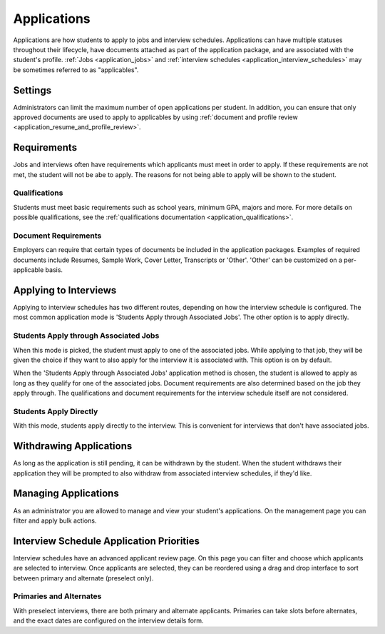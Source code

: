 .. _application_applications:

Applications
============

Applications are how students to apply to jobs and interview schedules. Applications can have multiple statuses throughout their lifecycle, have documents attached as part of the application package, and are associated with the student's profile. :ref:`Jobs <application_jobs>` and :ref:`interview schedules <application_interview_schedules>` may be sometimes referred to as "applicables".

Settings
--------

Administrators can limit the maximum number of open applications per student. In addition, you can ensure that only approved documents are used to apply to applicables by using :ref:`document and profile review <application_resume_and_profile_review>`.

Requirements
------------

Jobs and interviews often have requirements which applicants must meet in order to apply. If these requirements are not met, the student will not be abe to apply. The reasons for not being able to apply will be shown to the student.

Qualifications
##############

Students must meet basic requirements such as school years, minimum GPA, majors and more. For more details on possible qualifications, see the :ref:`qualifications documentation <application_qualifications>`.

Document Requirements
#####################

Employers can require that certain types of documents be included in the application packages. Examples of required documents include Resumes, Sample Work, Cover Letter, Transcripts or 'Other'. 'Other' can be customized on a per-applicable basis.

Applying to Interviews
----------------------

Applying to interview schedules has two different routes, depending on how the interview schedule is configured. The most common application mode is 'Students Apply through Associated Jobs'. The other option is to apply directly.

Students Apply through Associated Jobs
######################################

When this mode is picked, the student must apply to one of the associated jobs. While applying to that job, they will be given the choice if they want to also apply for the interview it is associated with. This option is on by default.

When the 'Students Apply through Associated Jobs' application method is chosen, the student is allowed to apply as long as they qualify for one of the associated jobs. Document requirements are also determined based on the job they apply through. The qualifications and document requirements for the interview schedule itself are not considered.

Students Apply Directly
#######################

With this mode, students apply directly to the interview. This is convenient for interviews that don't have associated jobs.

Withdrawing Applications
------------------------

As long as the application is still pending, it can be withdrawn by the student. When the student withdraws their application they will be prompted to also withdraw from associated interview schedules, if they'd like.

Managing Applications
---------------------

As an administrator you are allowed to manage and view your student's applications. On the management page you can filter and apply bulk actions.

Interview Schedule Application Priorities
-----------------------------------------

Interview schedules have an advanced applicant review page. On this page you can filter and choose which applicants are selected to interview. Once applicants are selected, they can be reordered using a drag and drop interface to sort between primary and alternate (preselect only).

Primaries and Alternates
########################

With preselect interviews, there are both primary and alternate applicants. Primaries can take slots before alternates, and the exact dates are configured on the interview details form.
